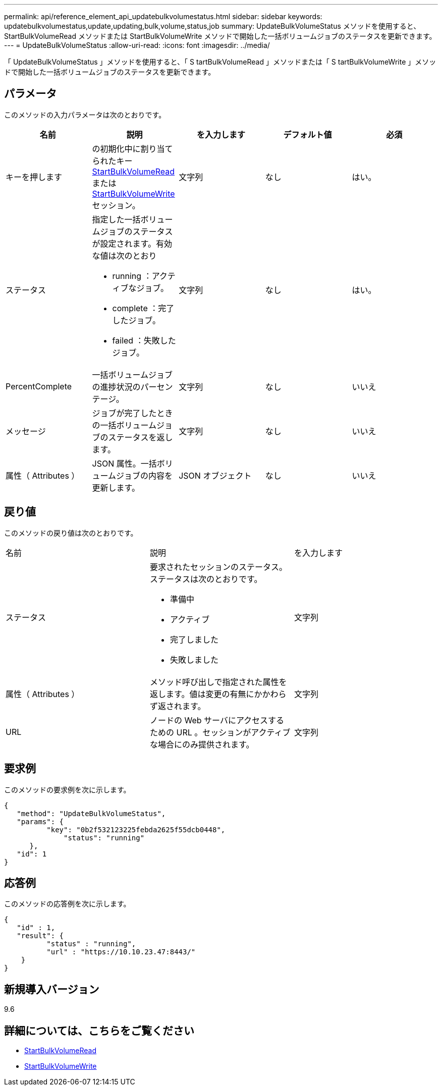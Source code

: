 ---
permalink: api/reference_element_api_updatebulkvolumestatus.html 
sidebar: sidebar 
keywords: updatebulkvolumestatus,update,updating,bulk,volume,status,job 
summary: UpdateBulkVolumeStatus メソッドを使用すると、 StartBulkVolumeRead メソッドまたは StartBulkVolumeWrite メソッドで開始した一括ボリュームジョブのステータスを更新できます。 
---
= UpdateBulkVolumeStatus
:allow-uri-read: 
:icons: font
:imagesdir: ../media/


[role="lead"]
「 UpdateBulkVolumeStatus 」メソッドを使用すると、「 S tartBulkVolumeRead 」メソッドまたは「 S tartBulkVolumeWrite 」メソッドで開始した一括ボリュームジョブのステータスを更新できます。



== パラメータ

このメソッドの入力パラメータは次のとおりです。

|===
| 名前 | 説明 | を入力します | デフォルト値 | 必須 


 a| 
キーを押します
 a| 
の初期化中に割り当てられたキー xref:reference_element_api_startbulkvolumeread.adoc[StartBulkVolumeRead] または xref:reference_element_api_startbulkvolumewrite.adoc[StartBulkVolumeWrite] セッション。
 a| 
文字列
 a| 
なし
 a| 
はい。



 a| 
ステータス
 a| 
指定した一括ボリュームジョブのステータスが設定されます。有効な値は次のとおり

* running ：アクティブなジョブ。
* complete ：完了したジョブ。
* failed ：失敗したジョブ。

 a| 
文字列
 a| 
なし
 a| 
はい。



 a| 
PercentComplete
 a| 
一括ボリュームジョブの進捗状況のパーセンテージ。
 a| 
文字列
 a| 
なし
 a| 
いいえ



 a| 
メッセージ
 a| 
ジョブが完了したときの一括ボリュームジョブのステータスを返します。
 a| 
文字列
 a| 
なし
 a| 
いいえ



 a| 
属性（ Attributes ）
 a| 
JSON 属性。一括ボリュームジョブの内容を更新します。
 a| 
JSON オブジェクト
 a| 
なし
 a| 
いいえ

|===


== 戻り値

このメソッドの戻り値は次のとおりです。

|===


| 名前 | 説明 | を入力します 


 a| 
ステータス
 a| 
要求されたセッションのステータス。ステータスは次のとおりです。

* 準備中
* アクティブ
* 完了しました
* 失敗しました

 a| 
文字列



 a| 
属性（ Attributes ）
 a| 
メソッド呼び出しで指定された属性を返します。値は変更の有無にかかわらず返されます。
 a| 
文字列



 a| 
URL
 a| 
ノードの Web サーバにアクセスするための URL 。セッションがアクティブな場合にのみ提供されます。
 a| 
文字列

|===


== 要求例

このメソッドの要求例を次に示します。

[listing]
----
{
   "method": "UpdateBulkVolumeStatus",
   "params": {
          "key": "0b2f532123225febda2625f55dcb0448",
	      "status": "running"
      },
   "id": 1
}
----


== 応答例

このメソッドの応答例を次に示します。

[listing]
----
{
   "id" : 1,
   "result": {
	  "status" : "running",
	  "url" : "https://10.10.23.47:8443/"
    }
}
----


== 新規導入バージョン

9.6



== 詳細については、こちらをご覧ください

* xref:reference_element_api_startbulkvolumeread.adoc[StartBulkVolumeRead]
* xref:reference_element_api_startbulkvolumewrite.adoc[StartBulkVolumeWrite]

